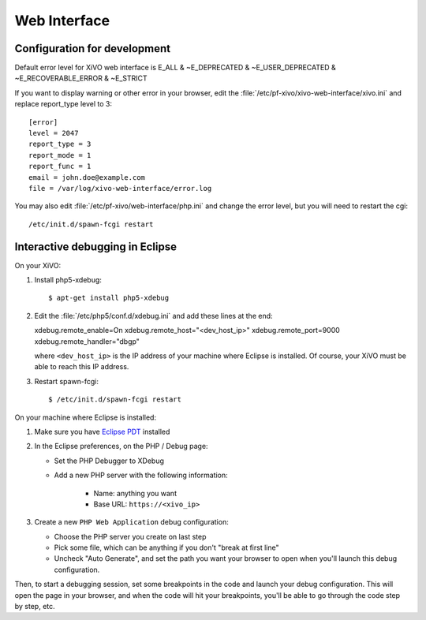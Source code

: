 *************
Web Interface
*************

Configuration for development
=============================

Default error level for XiVO web interface is E_ALL & ~E_DEPRECATED & ~E_USER_DEPRECATED & ~E_RECOVERABLE_ERROR & ~E_STRICT

If you want to display warning or other error in your browser, edit the :file:`/etc/pf-xivo/xivo-web-interface/xivo.ini`
and replace report_type level to 3::

   [error]
   level = 2047
   report_type = 3
   report_mode = 1
   report_func = 1
   email = john.doe@example.com
   file = /var/log/xivo-web-interface/error.log

You may also edit :file:`/etc/pf-xivo/web-interface/php.ini` and change the error level, but you will need to restart the cgi::

   /etc/init.d/spawn-fcgi restart


Interactive debugging in Eclipse
================================

On your XiVO:

#. Install php5-xdebug::

   $ apt-get install php5-xdebug

#. Edit the :file:`/etc/php5/conf.d/xdebug.ini` and add these lines at the end::

   xdebug.remote_enable=On
   xdebug.remote_host="<dev_host_ip>"
   xdebug.remote_port=9000
   xdebug.remote_handler="dbgp"

   where ``<dev_host_ip>`` is the IP address of your machine where Eclipse is installed.
   Of course, your XiVO must be able to reach this IP address.

#. Restart spawn-fcgi::

   $ /etc/init.d/spawn-fcgi restart

On your machine where Eclipse is installed:

#. Make sure you have `Eclipse PDT <http://www.eclipse.org/pdt/downloads/>`_ installed
#. In the Eclipse preferences, on the PHP / Debug page:

   * Set the PHP Debugger to XDebug
   * Add a new PHP server with the following information:

      * Name: anything you want
      * Base URL: ``https://<xivo_ip>``

#. Create a new ``PHP Web Application`` debug configuration:

   * Choose the PHP server you create on last step
   * Pick some file, which can be anything if you don't "break at first line"
   * Uncheck "Auto Generate", and set the path you want your browser to open when you'll
     launch this debug configuration.

Then, to start a debugging session, set some breakpoints in the code and launch your debug configuration.
This will open the page in your browser, and when the code will hit your breakpoints, you'll be able to go
through the code step by step, etc.
